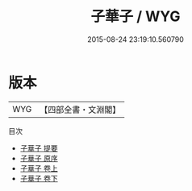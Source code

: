 #+TITLE: 子華子 / WYG
#+DATE: 2015-08-24 23:19:10.560790
* 版本
 |       WYG|【四部全書・文淵閣】|
目次
 - [[file:KR3j0003_000.txt::000-1a][子華子 提要]]
 - [[file:KR3j0003_000.txt::000-3a][子華子 原序]]
 - [[file:KR3j0003_001.txt::001-1a][子華子 卷上]]
 - [[file:KR3j0003_002.txt::002-1a][子華子 卷下]]
